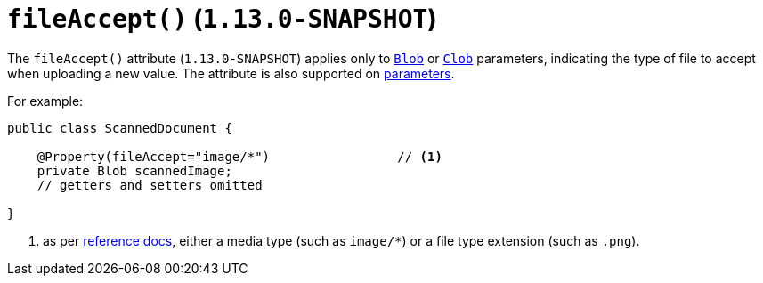 [[_rgant-Property_fileAccept]]
= `fileAccept()` (`1.13.0-SNAPSHOT`)
:Notice: Licensed to the Apache Software Foundation (ASF) under one or more contributor license agreements. See the NOTICE file distributed with this work for additional information regarding copyright ownership. The ASF licenses this file to you under the Apache License, Version 2.0 (the "License"); you may not use this file except in compliance with the License. You may obtain a copy of the License at. http://www.apache.org/licenses/LICENSE-2.0 . Unless required by applicable law or agreed to in writing, software distributed under the License is distributed on an "AS IS" BASIS, WITHOUT WARRANTIES OR  CONDITIONS OF ANY KIND, either express or implied. See the License for the specific language governing permissions and limitations under the License.
:_basedir: ../
:_imagesdir: images/



The `fileAccept()` attribute (`1.13.0-SNAPSHOT`) applies only to xref:rgcms.adoc#_rgcms_classes_value-types_Blob[`Blob`]
or xref:rgcms.adoc#_rgcms_classes_value-types_Clob[`Clob`] parameters, indicating the type of file to accept when
uploading a new value.   The attribute is also supported on xref:rgant.adoc#_rgant-Parameter_fileAccept[parameters].


For example:

[source,java]
----
public class ScannedDocument {

    @Property(fileAccept="image/*")                 // <1>
    private Blob scannedImage;
    // getters and setters omitted

}
----
<1> as per link:http://www.w3schools.com/tags/att_input_accept.asp[reference docs], either a media type (such as
`image/*`) or a file type extension (such as `.png`).








